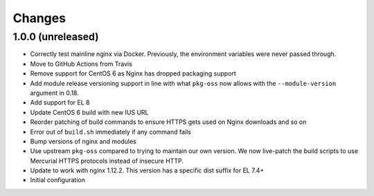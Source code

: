Changes
=======

1.0.0 (unreleased)
------------------

* Correctly test mainline nginx via Docker. Previously, the environment
  variables were never passed through.
* Move to GitHub Actions from Travis
* Remove support for CentOS 6 as Nginx has dropped packaging support
* Add module release versioning support in line with what ``pkg-oss`` now
  allows with the ``--module-version`` argument in 0.18.
* Add support for EL 8
* Update CentOS 6 build with new IUS URL
* Reorder patching of build commands to ensure HTTPS gets used on Nginx
  downloads and so on
* Error out of ``build.sh`` immediately if any command fails
* Bump versions of nginx and modules
* Use upstream ``pkg-oss`` compared to trying to maintain our own version.  We
  now live-patch the build scripts to use Mercurial HTTPS protocols instead of
  insecure HTTP.
* Update to work with nginx 1.12.2. This version has a specific dist suffix
  for EL 7.4+
* Initial configuration
